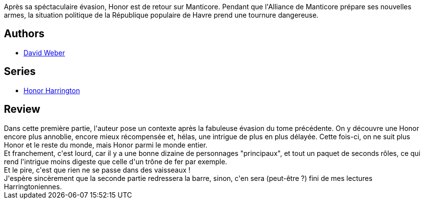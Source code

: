 :jbake-type: post
:jbake-status: published
:jbake-title: Les Cendres de la victoire, Tome 1 (Honor Harrington, #9-1)
:jbake-tags:  animaux, guerre, rayon-imaginaire, space-opera,_année_2011,_mois_nov.,_note_1,rayon-emprunt,read
:jbake-date: 2011-11-03
:jbake-depth: ../../
:jbake-uri: goodreads/books/9782841723515.adoc
:jbake-bigImage: https://i.gr-assets.com/images/S/compressed.photo.goodreads.com/books/1374758794l/6012520._SX98_.jpg
:jbake-smallImage: https://i.gr-assets.com/images/S/compressed.photo.goodreads.com/books/1374758794l/6012520._SX50_.jpg
:jbake-source: https://www.goodreads.com/book/show/6012520
:jbake-style: goodreads goodreads-book

++++
<div class="book-description">
Après sa spéctaculaire évasion, Honor est de retour sur Manticore. Pendant que l'Alliance de Manticore prépare ses nouvelles armes, la situation politique de la République populaire de Havre prend une tournure dangereuse.
</div>
++++


## Authors
* link:../authors/10517.html[David Weber]

## Series
* link:../series/Honor_Harrington.html[Honor Harrington]

## Review

++++
Dans cette première partie, l'auteur pose un contexte après la fabuleuse évasion du tome précédente. On y découvre une Honor encore plus annoblie, encore mieux récompensée et, hélas, une intrigue de plus en plus délayée. Cette fois-ci, on ne suit plus Honor et le reste du monde, mais Honor parmi le monde entier.<br/>Et franchement, c'est lourd, car il y a une bonne dizaine de personnages "principaux", et tout un paquet de seconds rôles, ce qui rend l'intrigue moins digeste que celle d'un trône de fer par exemple.<br/>Et le pire, c'est que rien ne se passe dans des vaisseaux !<br/>J'espère sincèrement que la seconde partie redressera la barre, sinon, c'en sera (peut-être ?) fini de mes lectures Harringtoniennes.
++++